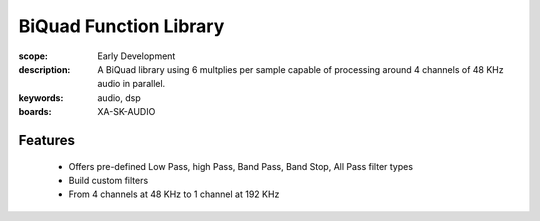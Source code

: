 BiQuad Function Library
=======================

:scope: Early Development
:description: A BiQuad library using 6 multplies per sample capable of processing around 4 channels of 48 KHz audio in parallel.
:keywords: audio, dsp
:boards: XA-SK-AUDIO

Features
--------

   * Offers pre-defined Low Pass, high Pass, Band Pass, Band Stop, All Pass filter types
   * Build custom filters
   * From 4 channels at 48 KHz to 1 channel at 192 KHz
